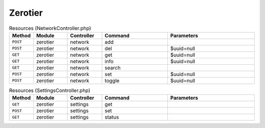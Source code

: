 Zerotier
~~~~~~~~

.. csv-table:: Resources (NetworkController.php)
   :header: "Method", "Module", "Controller", "Command", "Parameters"
   :widths: 4, 15, 15, 30, 40

    "``POST``","zerotier","network","add",""
    "``POST``","zerotier","network","del","$uuid=null"
    "``GET``","zerotier","network","get","$uuid=null"
    "``GET``","zerotier","network","info","$uuid=null"
    "``GET``","zerotier","network","search",""
    "``POST``","zerotier","network","set","$uuid=null"
    "``POST``","zerotier","network","toggle","$uuid=null"

.. csv-table:: Resources (SettingsController.php)
   :header: "Method", "Module", "Controller", "Command", "Parameters"
   :widths: 4, 15, 15, 30, 40

    "``GET``","zerotier","settings","get",""
    "``POST``","zerotier","settings","set",""
    "``GET``","zerotier","settings","status",""

